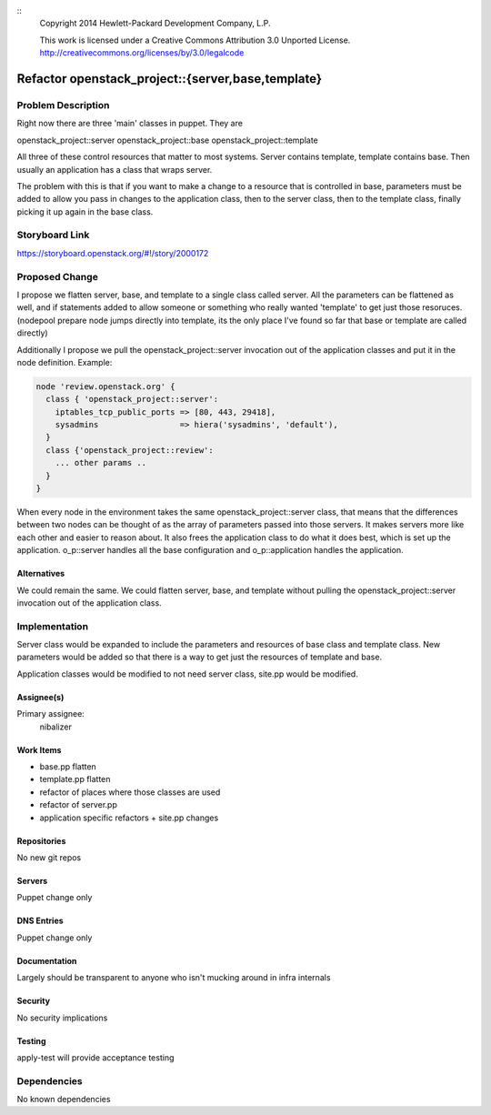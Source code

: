 ::
  Copyright 2014 Hewlett-Packard Development Company, L.P.

  This work is licensed under a Creative Commons Attribution 3.0
  Unported License.
  http://creativecommons.org/licenses/by/3.0/legalcode



==================================================
Refactor openstack_project::{server,base,template}
==================================================

Problem Description
===================

Right now there are three 'main' classes in puppet. They are

openstack_project::server
openstack_project::base
openstack_project::template

All three of these control resources that matter to most systems.  Server
contains template, template contains base. Then usually an application
has a class that wraps server.

The problem with this is that if you want to make a change to a resource
that is controlled in base, parameters must be added to allow you pass in
changes to the application class, then to the server class, then to the
template class, finally picking it up again in the base class.


Storyboard Link
===============

https://storyboard.openstack.org/#!/story/2000172


Proposed Change
===============

I propose we flatten server, base, and template to a single class called
server. All the parameters can be flattened as well, and if statements added
to allow someone or something who really wanted 'template' to get just those
resoruces. (nodepool prepare node jumps directly into template, its the only
place I've found so far that base or template are called directly)

Additionally I propose we pull the openstack_project::server invocation
out of the application classes and put it in the node definition. Example:

.. code-block:: puppet

    node 'review.openstack.org' {
      class { 'openstack_project::server':
        iptables_tcp_public_ports => [80, 443, 29418],
        sysadmins                 => hiera('sysadmins', 'default'),
      }
      class {'openstack_project::review':
        ... other params ..
      }
    }


When every node in the environment takes the same openstack_project::server
class, that means that the differences between two nodes can be thought of
as the array of parameters passed into those servers. It makes servers more
like each other and easier to reason about. It also frees the application
class to do what it does best, which is set up the application. o_p::server
handles all the base configuration and o_p::application handles the application.

Alternatives
------------

We could remain the same. We could flatten server, base, and template without
pulling the openstack_project::server invocation out of the application class.

Implementation
==============

Server class would be expanded to include the parameters and resources
of base class and template class. New parameters would be added so that
there is a way to get just the resources of template and base.

Application classes would be modified to not need server class, site.pp
would be modified.


Assignee(s)
-----------

Primary assignee:
  nibalizer


Work Items
----------

* base.pp flatten
* template.pp flatten
* refactor of places where those classes are used
* refactor of server.pp
* application specific refactors + site.pp changes


Repositories
------------

No new git repos

Servers
-------

Puppet change only

DNS Entries
-----------

Puppet change only

Documentation
-------------

Largely should be transparent to anyone who isn't mucking around in
infra internals

Security
--------

No security implications

Testing
-------

apply-test will provide acceptance testing

Dependencies
============

No known dependencies






